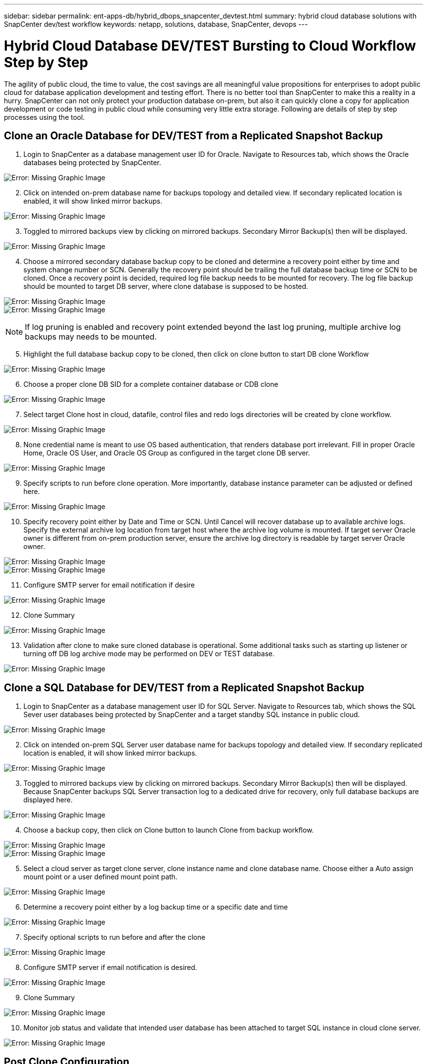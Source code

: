 ---
sidebar: sidebar
permalink: ent-apps-db/hybrid_dbops_snapcenter_devtest.html
summary: hybrid cloud database solutions with SnapCenter dev/test workflow
keywords: netapp, solutions, database, SnapCenter, devops
---

= Hybrid Cloud Database DEV/TEST Bursting to Cloud Workflow Step by Step
:hardbreaks:
:nofooter:
:icons: font
:linkattrs:
:table-stripes: odd
:imagesdir: ./../media/

[.lead]
The agility of public cloud, the time to value, the cost savings are all meaningful value propositions for enterprises to adopt public cloud for database application development and testing effort. There is no better tool than SnapCenter to make this a reality in a hurry. SnapCenter can not only protect your production database on-prem, but also it can quickly clone a copy for application development or code testing in public cloud while consuming very little extra storage. Following are details of step by step processes using the tool.

== Clone an Oracle Database for DEV/TEST from a Replicated Snapshot Backup

. Login to SnapCenter as a database management user ID for Oracle. Navigate to Resources tab, which shows the Oracle databases being protected by SnapCenter.

image:snapctr_ora_clone_01.PNG[Error: Missing Graphic Image]

[start=2]
. Click on intended on-prem database name for backups topology and detailed view. If secondary replicated location is enabled, it will show linked mirror backups.

image:snapctr_ora_clone_02.PNG[Error: Missing Graphic Image]

[start=3]
. Toggled to mirrored backups view by clicking on mirrored backups. Secondary Mirror Backup(s) then will be displayed.

image:snapctr_ora_clone_03.PNG[Error: Missing Graphic Image]

[start=4]
. Choose a mirrored secondary database backup copy to be cloned and determine a recovery point either by time and system change number or SCN. Generally the recovery point should be trailing the full database backup time or SCN to be cloned. Once a recovery point is decided, required log file backup needs to be mounted for recovery. The log file backup should be mounted to target DB server, where clone database is supposed to be hosted.

image:snapctr_ora_clone_04.PNG[Error: Missing Graphic Image]
image:snapctr_ora_clone_05.PNG[Error: Missing Graphic Image]

[NOTE]
If log pruning is enabled and recovery point extended beyond the last log pruning, multiple archive log backups may needs to be mounted.

[start=5]
. Highlight the full database backup copy to be cloned, then click on clone button to start DB clone Workflow

image:snapctr_ora_clone_06.PNG[Error: Missing Graphic Image]

[start=6]
. Choose a proper clone DB SID for a complete container database or CDB clone

image:snapctr_ora_clone_07.PNG[Error: Missing Graphic Image]

[start=7]
. Select target Clone host in cloud, datafile, control files and redo logs directories will be created by clone workflow.

image:snapctr_ora_clone_08.PNG[Error: Missing Graphic Image]

[start=8]
. None credential name is meant to use OS based authentication, that renders database port irrelevant. Fill in proper Oracle Home, Oracle OS User, and Oracle OS Group as configured in the target clone DB server.

image:snapctr_ora_clone_09.PNG[Error: Missing Graphic Image]

[start=9]
. Specify scripts to run before clone operation. More importantly, database instance parameter can be adjusted or defined here.

image:snapctr_ora_clone_10.PNG[Error: Missing Graphic Image]

[start=10]
. Specify recovery point either by Date and Time or SCN. Until Cancel will recover database up to available archive logs. Specify the external archive log location from target host where the archive log volume is mounted. If target server Oracle owner is different from on-prem production server, ensure the archive log directory is readable by target server Oracle owner.

image:snapctr_ora_clone_11.PNG[Error: Missing Graphic Image]
image:snapctr_ora_clone_12.PNG[Error: Missing Graphic Image]

[start=11]
. Configure SMTP server for email notification if desire

image:snapctr_ora_clone_13.PNG[Error: Missing Graphic Image]

[start=12]
. Clone Summary

image:snapctr_ora_clone_14.PNG[Error: Missing Graphic Image]

[start=13]
. Validation after clone to make sure cloned database is operational. Some additional tasks such as starting up listener or turning off DB log archive mode may be performed on DEV or TEST database.

image:snapctr_ora_clone_15.PNG[Error: Missing Graphic Image]

== Clone a SQL Database for DEV/TEST from a Replicated Snapshot Backup

. Login to SnapCenter as a database management user ID for SQL Server. Navigate to Resources tab, which shows the SQL Sever user databases being protected by SnapCenter and a target standby SQL instance in public cloud.

image:snapctr_sql_clone_01.PNG[Error: Missing Graphic Image]

[start=2]
. Click on intended on-prem SQL Server user database name for backups topology and detailed view. If secondary replicated location is enabled, it will show linked mirror backups.

image:snapctr_sql_clone_02.PNG[Error: Missing Graphic Image]

[start=3]
. Toggled to mirrored backups view by clicking on mirrored backups. Secondary Mirror Backup(s) then will be displayed. Because SnapCenter backups SQL Server transaction log to a dedicated drive for recovery, only full database backups are displayed here.

image:snapctr_sql_clone_03.PNG[Error: Missing Graphic Image]

[start=4]
. Choose a backup copy, then click on Clone button to launch Clone from backup workflow.

image:snapctr_sql_clone_04_1.PNG[Error: Missing Graphic Image]
image:snapctr_sql_clone_04.PNG[Error: Missing Graphic Image]

[start=5]
. Select a cloud server as target clone server, clone instance name and clone database name. Choose either a Auto assign mount point or a user defined mount point path.

image:snapctr_sql_clone_05.PNG[Error: Missing Graphic Image]

[start=6]
. Determine a recovery point either by a log backup time or a specific date and time

image:snapctr_sql_clone_06.PNG[Error: Missing Graphic Image]

[start=7]
. Specify optional scripts to run before and after the clone

image:snapctr_sql_clone_07.PNG[Error: Missing Graphic Image]

[start=8]
. Configure SMTP server if email notification is desired.

image:snapctr_sql_clone_08.PNG[Error: Missing Graphic Image]

[start=9]
. Clone Summary

image:snapctr_sql_clone_09.PNG[Error: Missing Graphic Image]

[start=10]
. Monitor job status and validate that intended user database has been attached to target SQL instance in cloud clone server.

image:snapctr_sql_clone_10.PNG[Error: Missing Graphic Image]

== Post Clone Configuration

. For Oracle production database on-prem, it in generally running in log archive mode. It is not necessary for development or test database. To turn off log archive mode, login to Oracle DB as sysdba and execute a log mode change command and start database for access.

. Configure Oracle listener or register newly cloned DB with a existing listener for users access.

. For SQL Server, change log mode from Full to Easy so that SQL Server DEV/Test log file can be easily shrunk when it is filling up the log volume.

== Refresh Clone database

. Drop cloned databases and clean up cloud DB server environment. Then follow above procedures to clone a new DB with fresh data. It only takes few minutes to clone a new DB.

. Shutdown clone database, run a clone refresh command with CLI, referred to following SnapCenter documentation for details. link:https://docs.netapp.com/us-en/snapcenter/protect-sco/task_refresh_a_clone.html[Refresh a clone^]

== Where to go for help?
If you need help with the solution and use cases, please join the link:https://netapppub.slack.com/archives/C021R4WC0LC[NetApp Solution Automation community support slack channel] and look for the solution-automation channel to post your questions or inquires.
